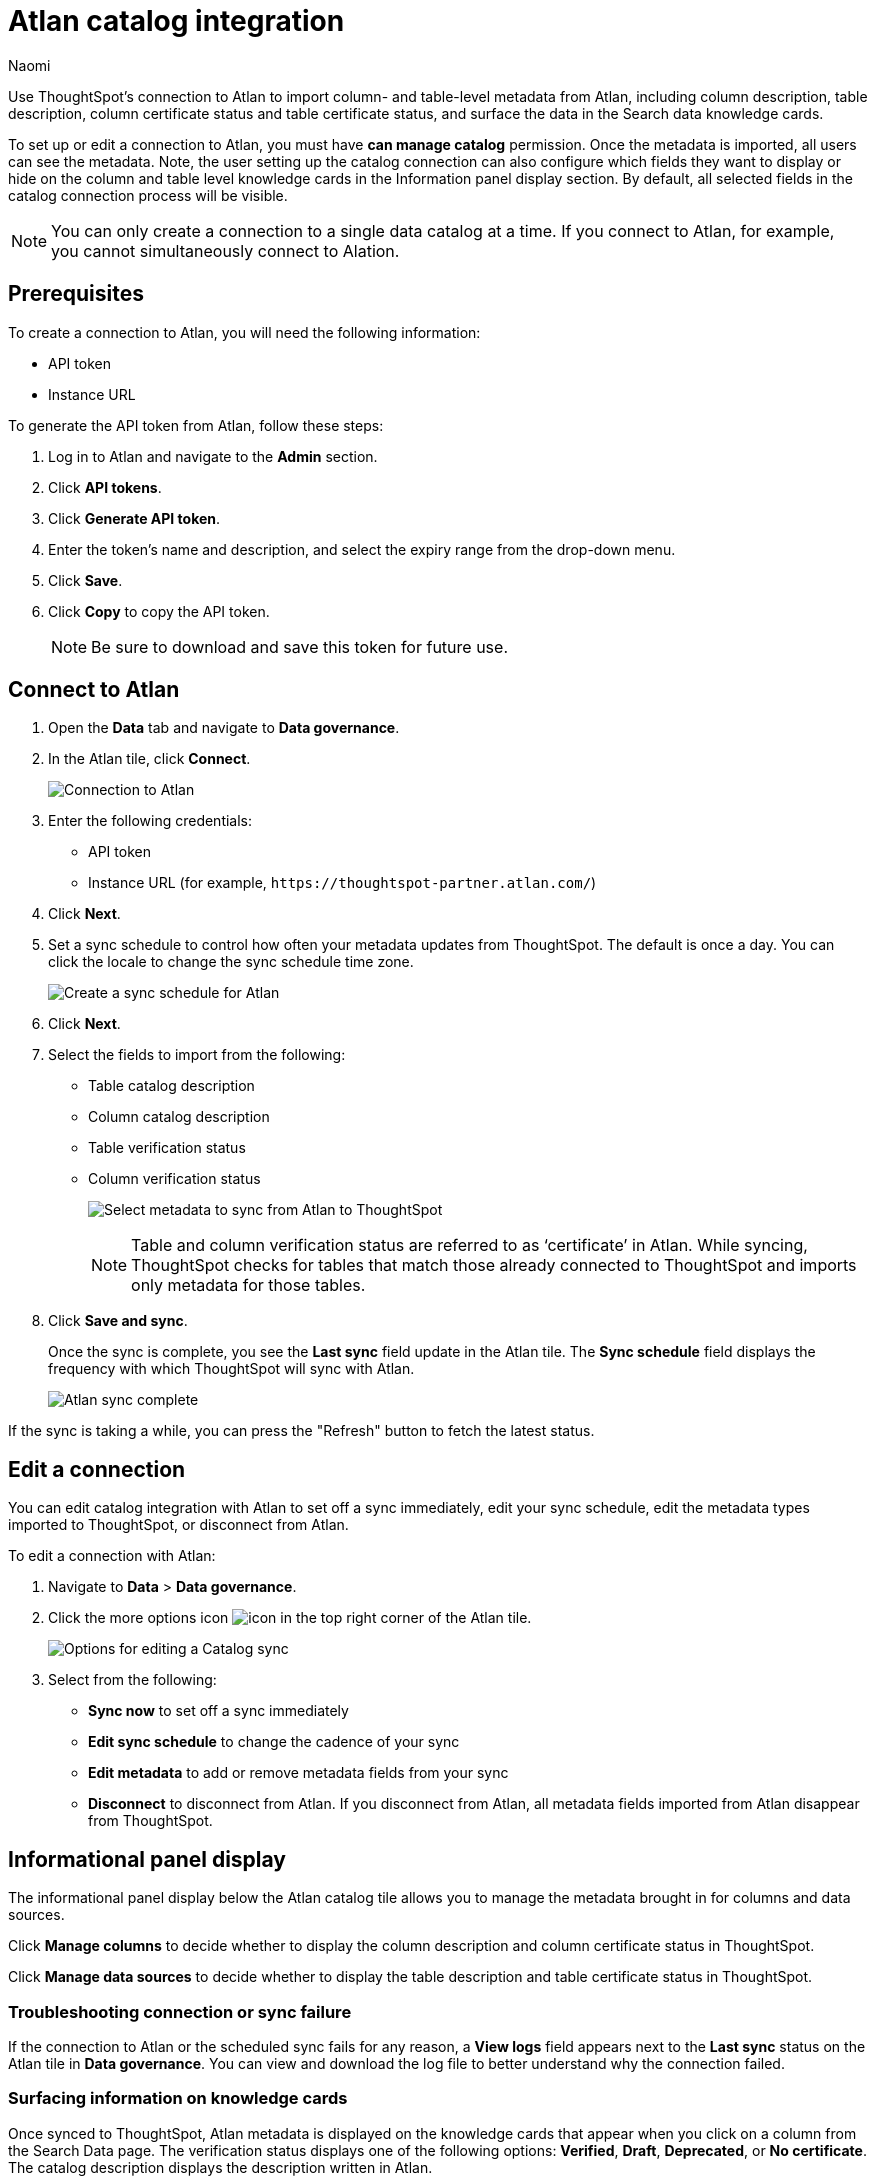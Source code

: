 = Atlan catalog integration
:last_updated: 10/10/23
:author: Naomi
:page-layout: default-cloud
:linkattrs:
:experimental:
:description: Use ThoughtSpot’s connection to Atlan to import column- and table-level metadata and surface the data in the Search data knowledge cards.
:jira: SCAL-158463, SCAL-169279

Use ThoughtSpot’s connection to Atlan to import column- and table-level metadata from Atlan, including column description, table description, column certificate status and table certificate status, and surface the data in the Search data knowledge cards.

To set up or edit a connection to Atlan, you must have *can manage catalog* permission. Once the metadata is imported, all users can see the metadata. Note, the user setting up the catalog connection can also configure which fields they want to display or hide on the column and table level knowledge cards in the Information panel display section. By default, all selected fields in the catalog connection process will be visible.

NOTE: You can only create a connection to a single data catalog at a time. If you connect to Atlan, for example, you cannot simultaneously connect to Alation.


== Prerequisites

To create a connection to Atlan, you will need the following information:

* API token
* Instance URL

To generate the API token from Atlan, follow these steps:

. Log in to Atlan and navigate to the *Admin* section.
. Click *API tokens*.
. Click *Generate API token*.
. Enter the token’s name and description, and select the expiry range from the drop-down menu.
. Click *Save*.
. Click *Copy* to copy the API token.
+
NOTE: Be sure to download and save this token for future use.




== Connect to Atlan

. Open the *Data* tab and navigate to *Data governance*.

. In the Atlan tile, click *Connect*.
+
image:atlan-connect.png[Connection to Atlan]

. Enter the following credentials:

* API token
* Instance URL (for example, `+https://thoughtspot-partner.atlan.com/+`)


. Click *Next*.
. Set a sync schedule to control how often your metadata updates from ThoughtSpot. The default is once a day. You can click the locale to change the sync schedule time zone.
+
image:atlan-sync.png[Create a sync schedule for Atlan]

. Click *Next*.

. Select the fields to import from the following:

* Table catalog description
* Column catalog description
* Table verification status
* Column verification status
+
image:atlan-metadata.png[Select metadata to sync from Atlan to ThoughtSpot]
+
NOTE: Table and column verification status are referred to as ‘certificate’ in Atlan. While syncing, ThoughtSpot checks for tables that match those already connected to ThoughtSpot and imports only metadata for those tables.

. Click *Save and sync*.
+
Once the sync is complete, you see the *Last sync* field update in the Atlan tile. The *Sync schedule* field displays the frequency with which ThoughtSpot will sync with Atlan.
+
image:atlan-data-governance.png[Atlan sync complete]

If the sync is taking a while, you can press the "Refresh" button to fetch the latest status.

== Edit a connection

You can edit catalog integration with Atlan to set off a sync immediately, edit your sync schedule, edit the metadata types imported to ThoughtSpot, or disconnect from Atlan.

To edit a connection with Atlan:

. Navigate to *Data* > *Data governance*.

. Click the more options icon image:icon-more-10px.png[icon] in the top right corner of the Atlan tile.
+
image:atlan-more-menu.png[Options for editing a Catalog sync]

. Select from the following:

* *Sync now* to set off a sync immediately
* *Edit sync schedule* to change the cadence of your sync
* *Edit metadata* to add or remove metadata fields from your sync
* *Disconnect* to disconnect from Atlan. If you disconnect from Atlan, all metadata fields imported from Atlan disappear from ThoughtSpot.


== Informational panel display

The informational panel display below the Atlan catalog tile allows you to manage the metadata brought in for columns and data sources.

Click *Manage columns* to decide whether to display the column description and column certificate status in ThoughtSpot.

Click *Manage data sources* to decide whether to display the table description and table certificate status in ThoughtSpot.

=== Troubleshooting connection or sync failure

If the connection to Atlan or the scheduled sync fails for any reason, a *View logs* field appears next to the *Last sync* status on the Atlan tile in *Data governance*. You can view and download the log file to better understand why the connection failed.

=== Surfacing information on knowledge cards

// This section should talk about how the table and column description/certificate status actually appear on the Search data knowledge cards. Please include images to make it explicit

Once synced to ThoughtSpot, Atlan metadata is displayed on the knowledge cards that appear when you click on a column from the Search Data page. The verification status displays one of the following options: *Verified*, *Draft*, *Deprecated*, or *No certificate*. The catalog description displays the description written in Atlan.

image::catalog-integration.png[Search Data page showing catalog information]
